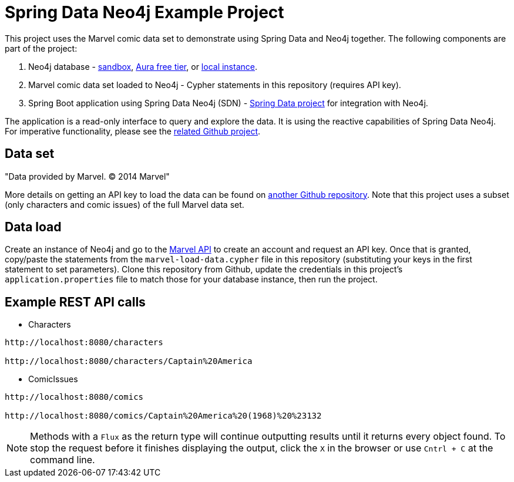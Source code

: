 = Spring Data Neo4j Example Project

This project uses the Marvel comic data set to demonstrate using Spring Data and Neo4j together.
The following components are part of the project:

1. Neo4j database - https://dev.neo4j.com/sandbox[sandbox^], https://dev.neo4j.com/aura[Aura free tier^], or https://dev.neo4j.com/desktop[local instance].
2. Marvel comic data set loaded to Neo4j - Cypher statements in this repository (requires API key).
3. Spring Boot application using Spring Data Neo4j (SDN) - https://spring.io/projects/spring-data-neo4j[Spring Data project^] for integration with Neo4j.

The application is a read-only interface to query and explore the data.
It is using the reactive capabilities of Spring Data Neo4j. For imperative functionality, please see the https://github.com/JMHReif/sdn-marvel-basic[related Github project^].

== Data set

"Data provided by Marvel. © 2014 Marvel"

More details on getting an API key to load the data can be found on https://github.com/JMHReif/graph-demo-datasets/tree/main/marvel-comics[another Github repository^].
Note that this project uses a subset (only characters and comic issues) of the full Marvel data set.

== Data load

Create an instance of Neo4j and go to the https://developer.marvel.com/[Marvel API] to create an account and request an API key.
Once that is granted, copy/paste the statements from the `marvel-load-data.cypher` file in this repository (substituting your keys in the first statement to set parameters).
Clone this repository from Github, update the credentials in this project's `application.properties` file to match those for your database instance, then run the project.

== Example REST API calls

* Characters
[source,bash]
----
http://localhost:8080/characters

http://localhost:8080/characters/Captain%20America
----

* ComicIssues
[source,bash]
----
http://localhost:8080/comics

http://localhost:8080/comics/Captain%20America%20(1968)%20%23132
----

[NOTE]
--
Methods with a `Flux` as the return type will continue outputting results until it returns every object found.
To stop the request before it finishes displaying the output, click the `X` in the browser or use `Cntrl + C` at the command line.
--